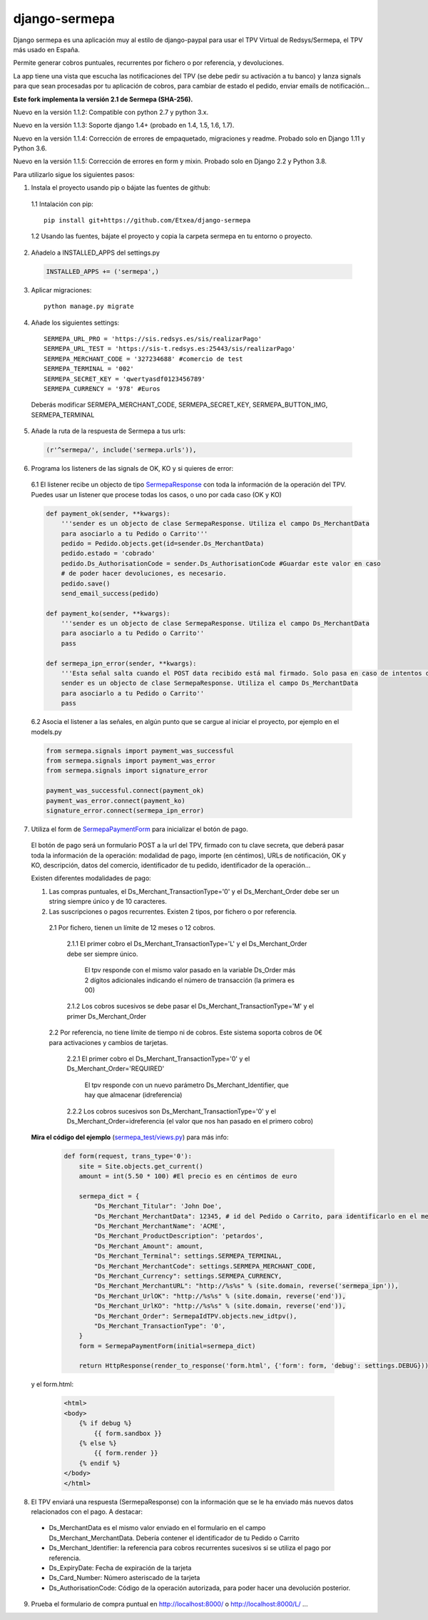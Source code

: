 ==============
django-sermepa
==============

Django sermepa es una aplicación muy al estilo de django-paypal para usar el TPV Virtual de Redsys/Sermepa, el TPV más usado en España.

Permite generar cobros puntuales, recurrentes por fichero o por referencia, y devoluciones.

La app tiene una vista que escucha las notificaciones del TPV (se debe pedir su activación a tu banco) y lanza signals para que sean procesadas por tu aplicación de cobros, para cambiar de estado el pedido, enviar emails de notificación...

**Este fork implementa la versión 2.1 de Sermepa (SHA-256).**

Nuevo en la versión 1.1.2: Compatible con python 2.7 y python 3.x.

Nuevo en la versión 1.1.3: Soporte django 1.4+ (probado en 1.4, 1.5, 1.6, 1.7).

Nuevo en la versión 1.1.4: Corrección de errores de empaquetado, migraciones y readme. Probado solo en Django 1.11 y Python 3.6.

Nuevo en la versión 1.1.5: Corrección de errores en form y mixin. Probado solo en Django 2.2 y Python 3.8.

Para utilizarlo sigue los siguientes pasos:

1. Instala el proyecto usando pip o bájate las fuentes de github:

 1.1 Intalación con pip::

  pip install git+https://github.com/Etxea/django-sermepa

 1.2 Usando las fuentes, bájate el proyecto y copia la carpeta sermepa en tu entorno o proyecto.

2. Añadelo a INSTALLED_APPS del settings.py

 .. code:: python

    INSTALLED_APPS += ('sermepa',)
 ..

3. Aplicar migraciones::

    python manage.py migrate

4. Añade los siguientes settings::

    SERMEPA_URL_PRO = 'https://sis.redsys.es/sis/realizarPago'
    SERMEPA_URL_TEST = 'https://sis-t.redsys.es:25443/sis/realizarPago'
    SERMEPA_MERCHANT_CODE = '327234688' #comercio de test
    SERMEPA_TERMINAL = '002'
    SERMEPA_SECRET_KEY = 'qwertyasdf0123456789'
    SERMEPA_CURRENCY = '978' #Euros

 Deberás modificar SERMEPA_MERCHANT_CODE, SERMEPA_SECRET_KEY, SERMEPA_BUTTON_IMG, SERMEPA_TERMINAL

5. Añade la ruta de la respuesta de Sermepa a tus urls:

 .. code:: python

     (r'^sermepa/', include('sermepa.urls')),
 ..

6. Programa los listeners de las signals de OK, KO y si quieres de error:

 6.1 El listener recibe un objecto de tipo `SermepaResponse <https://github.com/bcurtu/django-sermepa/blob/master/sermepa/models.py>`_
 con toda la información de la operación del TPV. Puedes usar un listener que procese todas los casos, o uno por cada caso (OK y KO)

 .. code:: python

    def payment_ok(sender, **kwargs):
        '''sender es un objecto de clase SermepaResponse. Utiliza el campo Ds_MerchantData
        para asociarlo a tu Pedido o Carrito'''
        pedido = Pedido.objects.get(id=sender.Ds_MerchantData)
        pedido.estado = 'cobrado'
        pedido.Ds_AuthorisationCode = sender.Ds_AuthorisationCode #Guardar este valor en caso
        # de poder hacer devoluciones, es necesario.
        pedido.save()
        send_email_success(pedido)

    def payment_ko(sender, **kwargs):
        '''sender es un objecto de clase SermepaResponse. Utiliza el campo Ds_MerchantData
        para asociarlo a tu Pedido o Carrito''
        pass

    def sermepa_ipn_error(sender, **kwargs):
        '''Esta señal salta cuando el POST data recibido está mal firmado. Solo pasa en caso de intentos de cracking.
        sender es un objecto de clase SermepaResponse. Utiliza el campo Ds_MerchantData
        para asociarlo a tu Pedido o Carrito''
        pass
 ..

 6.2 Asocia el listener a las señales, en algún punto que se cargue al iniciar el proyecto, por ejemplo en el models.py

 .. code:: python

    from sermepa.signals import payment_was_successful
    from sermepa.signals import payment_was_error
    from sermepa.signals import signature_error

    payment_was_successful.connect(payment_ok)
    payment_was_error.connect(payment_ko)
    signature_error.connect(sermepa_ipn_error)
 ..


7. Utiliza el form de `SermepaPaymentForm <https://github.com/bcurtu/django-sermepa/blob/master/sermepa/forms.py>`_ para inicializar el botón de pago.

 El botón de pago será un formulario POST a la url del TPV, firmado con tu clave secreta, que deberá pasar toda la información de la operación: modalidad de pago, importe (en céntimos), URLs de notificación, OK y KO, descripción, datos del comercio, identificador de tu pedido, identificador de la operación...

 Existen diferentes modalidades de pago:

 1. Las compras puntuales, el Ds_Merchant_TransactionType='0' y el Ds_Merchant_Order debe ser un string siempre único y de 10 caracteres.

 2. Las suscripciones o pagos recurrentes. Existen 2 tipos, por fichero o por referencia.

  2.1 Por fichero, tienen un límite de 12 meses o 12 cobros.

   2.1.1 El primer cobro el Ds_Merchant_TransactionType='L' y el Ds_Merchant_Order debe ser siempre único.

    El tpv responde con el mismo valor pasado en la variable Ds_Order más 2 dígitos adicionales indicando el número de transacción (la primera es 00)

   2.1.2 Los cobros sucesivos se debe pasar el Ds_Merchant_TransactionType='M' y el primer Ds_Merchant_Order

  2.2 Por referencia, no tiene límite de tiempo ni de cobros. Este sistema soporta cobros de 0€ para activaciones y cambios de tarjetas.

   2.2.1 El primer cobro el Ds_Merchant_TransactionType='0' y el Ds_Merchant_Order='REQUIRED'

    El tpv responde con un nuevo parámetro Ds_Merchant_Identifier, que hay que almacenar (idreferencia)

   2.2.2 Los cobros sucesivos son Ds_Merchant_TransactionType='0' y el Ds_Merchant_Order=idreferencia (el valor que nos han pasado en el primero cobro)

 **Mira el código del ejemplo** (`sermepa_test/views.py <https://github.com/bcurtu/django-sermepa/blob/master/sermepa_test/views.py>`_) para más info:

  .. code:: python

    def form(request, trans_type='0'):
        site = Site.objects.get_current()
        amount = int(5.50 * 100) #El precio es en céntimos de euro

        sermepa_dict = {
            "Ds_Merchant_Titular": 'John Doe',
            "Ds_Merchant_MerchantData": 12345, # id del Pedido o Carrito, para identificarlo en el mensaje de vuelta
            "Ds_Merchant_MerchantName": 'ACME',
            "Ds_Merchant_ProductDescription": 'petardos',
            "Ds_Merchant_Amount": amount,
            "Ds_Merchant_Terminal": settings.SERMEPA_TERMINAL,
            "Ds_Merchant_MerchantCode": settings.SERMEPA_MERCHANT_CODE,
            "Ds_Merchant_Currency": settings.SERMEPA_CURRENCY,
            "Ds_Merchant_MerchantURL": "http://%s%s" % (site.domain, reverse('sermepa_ipn')),
            "Ds_Merchant_UrlOK": "http://%s%s" % (site.domain, reverse('end')),
            "Ds_Merchant_UrlKO": "http://%s%s" % (site.domain, reverse('end')),
            "Ds_Merchant_Order": SermepaIdTPV.objects.new_idtpv(),
            "Ds_Merchant_TransactionType": '0',
        }
        form = SermepaPaymentForm(initial=sermepa_dict)

        return HttpResponse(render_to_response('form.html', {'form': form, 'debug': settings.DEBUG}))

..

  y el form.html:

    .. code:: html

        <html>
        <body>
            {% if debug %}
                {{ form.sandbox }}
            {% else %}
                {{ form.render }}
            {% endif %}
        </body>
        </html>

..

8.  El TPV enviará una respuesta (SermepaResponse) con la información que se le ha enviado más nuevos datos relacionados con el pago. A destacar:

 - Ds_MerchantData es el mismo valor enviado en el formulario en el campo Ds_Merchant_MerchantData. Debería contener el identificador de tu Pedido o Carrito
 - Ds_Merchant_Identifier: la referencia para cobros recurrentes sucesivos si se utiliza el pago por referencia.
 - Ds_ExpiryDate: Fecha de expiración de la tarjeta
 - Ds_Card_Number: Número asteriscado de la tarjeta
 - Ds_AuthorisationCode: Código de la operación autorizada, para poder hacer una devolución posterior.



9. Prueba el formulario de compra puntual en http://localhost:8000/ o http://localhost:8000/L/ ...
